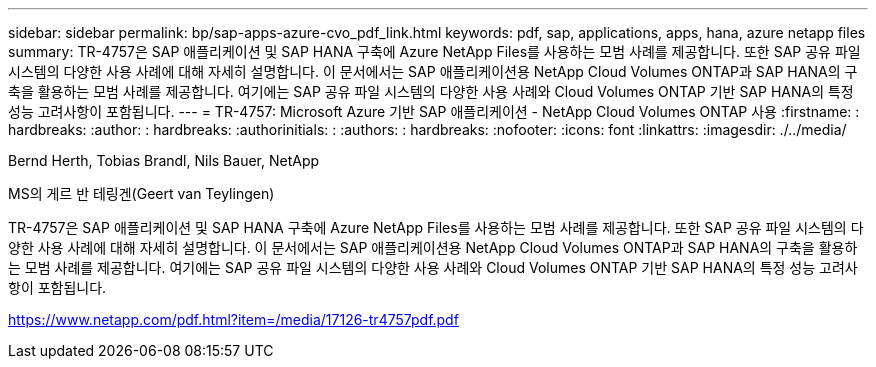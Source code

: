 ---
sidebar: sidebar 
permalink: bp/sap-apps-azure-cvo_pdf_link.html 
keywords: pdf, sap, applications, apps, hana, azure netapp files 
summary: TR-4757은 SAP 애플리케이션 및 SAP HANA 구축에 Azure NetApp Files를 사용하는 모범 사례를 제공합니다. 또한 SAP 공유 파일 시스템의 다양한 사용 사례에 대해 자세히 설명합니다. 이 문서에서는 SAP 애플리케이션용 NetApp Cloud Volumes ONTAP과 SAP HANA의 구축을 활용하는 모범 사례를 제공합니다. 여기에는 SAP 공유 파일 시스템의 다양한 사용 사례와 Cloud Volumes ONTAP 기반 SAP HANA의 특정 성능 고려사항이 포함됩니다. 
---
= TR-4757: Microsoft Azure 기반 SAP 애플리케이션 - NetApp Cloud Volumes ONTAP 사용
:firstname: : hardbreaks:
:author: : hardbreaks:
:authorinitials: :
:authors: : hardbreaks:
:nofooter: 
:icons: font
:linkattrs: 
:imagesdir: ./../media/


Bernd Herth, Tobias Brandl, Nils Bauer, NetApp

MS의 게르 반 테링겐(Geert van Teylingen)

TR-4757은 SAP 애플리케이션 및 SAP HANA 구축에 Azure NetApp Files를 사용하는 모범 사례를 제공합니다. 또한 SAP 공유 파일 시스템의 다양한 사용 사례에 대해 자세히 설명합니다. 이 문서에서는 SAP 애플리케이션용 NetApp Cloud Volumes ONTAP과 SAP HANA의 구축을 활용하는 모범 사례를 제공합니다. 여기에는 SAP 공유 파일 시스템의 다양한 사용 사례와 Cloud Volumes ONTAP 기반 SAP HANA의 특정 성능 고려사항이 포함됩니다.

link:https://www.netapp.com/pdf.html?item=/media/17126-tr4757pdf.pdf["https://www.netapp.com/pdf.html?item=/media/17126-tr4757pdf.pdf"]
